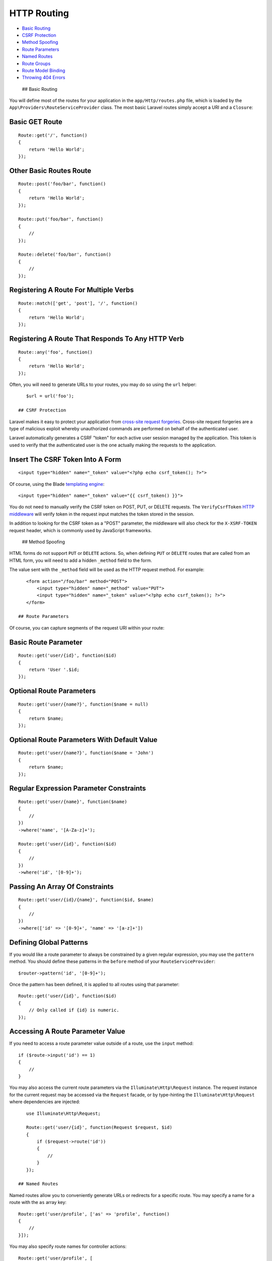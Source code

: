 HTTP Routing
============

-  `Basic Routing <#basic-routing>`__
-  `CSRF Protection <#csrf-protection>`__
-  `Method Spoofing <#method-spoofing>`__
-  `Route Parameters <#route-parameters>`__
-  `Named Routes <#named-routes>`__
-  `Route Groups <#route-groups>`__
-  `Route Model Binding <#route-model-binding>`__
-  `Throwing 404 Errors <#throwing-404-errors>`__

 ## Basic Routing

You will define most of the routes for your application in the
``app/Http/routes.php`` file, which is loaded by the
``App\Providers\RouteServiceProvider`` class. The most basic Laravel
routes simply accept a URI and a ``Closure``:

Basic GET Route
^^^^^^^^^^^^^^^

::

    Route::get('/', function()
    {
        return 'Hello World';
    });

Other Basic Routes Route
^^^^^^^^^^^^^^^^^^^^^^^^

::

    Route::post('foo/bar', function()
    {
        return 'Hello World';
    });

    Route::put('foo/bar', function()
    {
        //
    });

    Route::delete('foo/bar', function()
    {
        //
    });

Registering A Route For Multiple Verbs
^^^^^^^^^^^^^^^^^^^^^^^^^^^^^^^^^^^^^^

::

    Route::match(['get', 'post'], '/', function()
    {
        return 'Hello World';
    });

Registering A Route That Responds To Any HTTP Verb
^^^^^^^^^^^^^^^^^^^^^^^^^^^^^^^^^^^^^^^^^^^^^^^^^^

::

    Route::any('foo', function()
    {
        return 'Hello World';
    });

Often, you will need to generate URLs to your routes, you may do so
using the ``url`` helper:

::

    $url = url('foo');

 ## CSRF Protection

Laravel makes it easy to protect your application from `cross-site
request
forgeries <http://en.wikipedia.org/wiki/Cross-site_request_forgery>`__.
Cross-site request forgeries are a type of malicious exploit whereby
unauthorized commands are performed on behalf of the authenticated user.

Laravel automatically generates a CSRF "token" for each active user
session managed by the application. This token is used to verify that
the authenticated user is the one actually making the requests to the
application.

Insert The CSRF Token Into A Form
^^^^^^^^^^^^^^^^^^^^^^^^^^^^^^^^^

::

    <input type="hidden" name="_token" value="<?php echo csrf_token(); ?>">

Of course, using the Blade `templating engine </docs/5.0/templates>`__:

::

    <input type="hidden" name="_token" value="{{ csrf_token() }}">

You do not need to manually verify the CSRF token on POST, PUT, or
DELETE requests. The ``VerifyCsrfToken`` `HTTP
middleware </docs/5.0/middleware>`__ will verify token in the request
input matches the token stored in the session.

In addition to looking for the CSRF token as a "POST" parameter, the
middleware will also check for the ``X-XSRF-TOKEN`` request header,
which is commonly used by JavaScript frameworks.

 ## Method Spoofing

HTML forms do not support ``PUT`` or ``DELETE`` actions. So, when
defining ``PUT`` or ``DELETE`` routes that are called from an HTML form,
you will need to add a hidden ``_method`` field to the form.

The value sent with the ``_method`` field will be used as the HTTP
request method. For example:

::

    <form action="/foo/bar" method="POST">
        <input type="hidden" name="_method" value="PUT">
        <input type="hidden" name="_token" value="<?php echo csrf_token(); ?>">
    </form>

 ## Route Parameters

Of course, you can capture segments of the request URI within your
route:

Basic Route Parameter
^^^^^^^^^^^^^^^^^^^^^

::

    Route::get('user/{id}', function($id)
    {
        return 'User '.$id;
    });

Optional Route Parameters
^^^^^^^^^^^^^^^^^^^^^^^^^

::

    Route::get('user/{name?}', function($name = null)
    {
        return $name;
    });

Optional Route Parameters With Default Value
^^^^^^^^^^^^^^^^^^^^^^^^^^^^^^^^^^^^^^^^^^^^

::

    Route::get('user/{name?}', function($name = 'John')
    {
        return $name;
    });

Regular Expression Parameter Constraints
^^^^^^^^^^^^^^^^^^^^^^^^^^^^^^^^^^^^^^^^

::

    Route::get('user/{name}', function($name)
    {
        //
    })
    ->where('name', '[A-Za-z]+');

    Route::get('user/{id}', function($id)
    {
        //
    })
    ->where('id', '[0-9]+');

Passing An Array Of Constraints
^^^^^^^^^^^^^^^^^^^^^^^^^^^^^^^

::

    Route::get('user/{id}/{name}', function($id, $name)
    {
        //
    })
    ->where(['id' => '[0-9]+', 'name' => '[a-z]+'])

Defining Global Patterns
^^^^^^^^^^^^^^^^^^^^^^^^

If you would like a route parameter to always be constrained by a given
regular expression, you may use the ``pattern`` method. You should
define these patterns in the ``before`` method of your
``RouteServiceProvider``:

::

    $router->pattern('id', '[0-9]+');

Once the pattern has been defined, it is applied to all routes using
that parameter:

::

    Route::get('user/{id}', function($id)
    {
        // Only called if {id} is numeric.
    });

Accessing A Route Parameter Value
^^^^^^^^^^^^^^^^^^^^^^^^^^^^^^^^^

If you need to access a route parameter value outside of a route, use
the ``input`` method:

::

    if ($route->input('id') == 1)
    {
        //
    }

You may also access the current route parameters via the
``Illuminate\Http\Request`` instance. The request instance for the
current request may be accessed via the ``Request`` facade, or by
type-hinting the ``Illuminate\Http\Request`` where dependencies are
injected:

::

    use Illuminate\Http\Request;

    Route::get('user/{id}', function(Request $request, $id)
    {
        if ($request->route('id'))
        {
            //
        }
    });

 ## Named Routes

Named routes allow you to conveniently generate URLs or redirects for a
specific route. You may specify a name for a route with the ``as`` array
key:

::

    Route::get('user/profile', ['as' => 'profile', function()
    {
        //
    }]);

You may also specify route names for controller actions:

::

    Route::get('user/profile', [
        'as' => 'profile', 'uses' => 'UserController@showProfile'
    ]);

Now, you may use the route's name when generating URLs or redirects:

::

    $url = route('profile');

    $redirect = redirect()->route('profile');

The ``currentRouteName`` method returns the name of the route handling
the current request:

::

    $name = Route::currentRouteName();

 ## Route Groups

Sometimes you may need to apply filters to a group of routes. Instead of
specifying the filter on each route, you may use a route group:

::

    Route::group(['middleware' => 'auth'], function()
    {
        Route::get('/', function()
        {
            // Has Auth Filter
        });

        Route::get('user/profile', function()
        {
            // Has Auth Filter
        });
    });

You may use the ``namespace`` parameter within your ``group`` array to
specify the namespace for all controllers within the group:

::

    Route::group(['namespace' => 'Admin'], function()
    {
        //
    });

    **Note:** By default, the ``RouteServiceProvider`` includes your
    ``routes.php`` file within a namespace group, allowing you to
    register controller routes without specifying the full namespace.

 ### Sub-Domain Routing

Laravel routes also handle wildcard sub-domains, and will pass your
wildcard parameters from the domain:

Registering Sub-Domain Routes
^^^^^^^^^^^^^^^^^^^^^^^^^^^^^

::

    Route::group(['domain' => '{account}.myapp.com'], function()
    {

        Route::get('user/{id}', function($account, $id)
        {
            //
        });

    });

 ### Route Prefixing

A group of routes may be prefixed by using the ``prefix`` option in the
attributes array of a group:

::

    Route::group(['prefix' => 'admin'], function()
    {

        Route::get('user', function()
        {
            //
        });

    });

 ## Route Model Binding

Laravel model binding provides a convenient way to inject class
instances into your routes. For example, instead of injecting a user's
ID, you can inject the entire User class instance that matches the given
ID.

First, use the router's ``model`` method to specify the class for a
given parameter. You should define your model bindings in the
``RouteServiceProvider::boot`` method:

Binding A Parameter To A Model
^^^^^^^^^^^^^^^^^^^^^^^^^^^^^^

::

    public function boot(Router $router)
    {
        parent::boot($router);

        $router->model('user', 'App\User');
    }

Next, define a route that contains a ``{user}`` parameter:

::

    Route::get('profile/{user}', function(App\User $user)
    {
        //
    });

Since we have bound the ``{user}`` parameter to the ``App\User`` model,
a ``User`` instance will be injected into the route. So, for example, a
request to ``profile/1`` will inject the ``User`` instance which has an
ID of 1.

    **Note:** If a matching model instance is not found in the database,
    a 404 error will be thrown.

If you wish to specify your own "not found" behavior, pass a Closure as
the third argument to the ``model`` method:

::

    Route::model('user', 'User', function()
    {
        throw new NotFoundHttpException;
    });

If you wish to use your own resolution logic, you should use the
``Router::bind`` method. The Closure you pass to the ``bind`` method
will receive the value of the URI segment, and should return an instance
of the class you want to be injected into the route:

::

    Route::bind('user', function($value)
    {
        return User::where('name', $value)->first();
    });

 ## Throwing 404 Errors

There are two ways to manually trigger a 404 error from a route. First,
you may use the ``abort`` helper:

::

    abort(404);

The ``abort`` helper simply throws a
``Symfony\Component\HttpFoundation\Exception\HttpException`` with the
specified status code.

Secondly, you may manually throw an instance of
``Symfony\Component\HttpKernel\Exception\NotFoundHttpException``.

More information on handling 404 exceptions and using custom responses
for these errors may be found in the
`errors </docs/5.0/errors#http-exceptions>`__ section of the
documentation.
